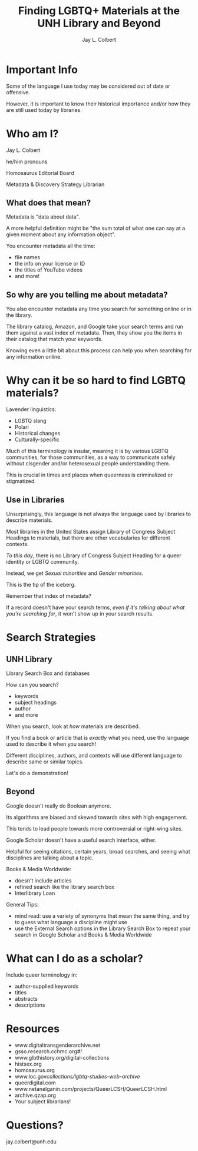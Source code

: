 #+title:    Finding LGBTQ+ Materials at the UNH Library and Beyond
#+author:   Jay L. Colbert
#+email:    jay.colbert@unh.edu
#+options:  num:nil reveal_width:1400 reveal_height:1000
#+reveal_theme: simple
#+reveal_title_slide: <h1>%t</h1><h3>%a</h3>
#+options: reveal_single_file:t


* Important Info

#+attr_reveal: :frag t
Some of the language I use today may be considered out of date or offensive.

#+attr_reveal: :frag t
However, it is important to know their historical importance and/or how they are still used today by libraries.

* Who am I?

#+attr_reveal: :frag t
Jay L. Colbert

#+attr_reveal: :frag t
he/him pronouns

#+attr_reveal: :frag t
Homosaurus Editorial Board

#+attr_reveal: :frag t
Metadata & Discovery Strategy Librarian

** What does that mean?

#+attr_reveal: :frag t
Metadata is "data about data".

#+attr_reveal: :frag t
A more helpful definition might be "the sum total of what one can say at a given moment about any information object".

#+reveal: split
You encounter metadata all the time:

#+attr_reveal: :frag (appear)
+ file names
+ the info on your license or ID
+ the titles of YouTube videos
+ and more!

** So why are you telling me about metadata?

#+attr_reveal: :frag t
You also encounter metadata any time you search for something online or in the library.

#+attr_reveal: :frag t
The library catalog, Amazon, and Google take your search terms and run them against a vast index of metadata.
Then, they show you the items in their catalog that match your keywords.

#+reveal: split
Knowing even a little bit about this process can help you when searching for any information online.

* Why can it be so hard to find LGBTQ materials?

#+attr_reveal: :frag t
Lavender linguistics:

#+attr_reveal: :frag (appear)
+ LGBTQ slang
+ Polari
+ Historical changes
+ Culturally-specific

#+reveal: split
Much of this terminology is insular, meaning it is by various LGBTQ communities, for those communities, as a way to communicate safely without cisgender and/or heterosexual people understanding them.

#+attr_reveal: :frag t
This is crucial in times and places when queerness is criminalized or stigmatized.

** Use in Libraries

#+attr_reveal: :frag t
Unsurprisingly, this language is not always the language used by libraries to describe materials.

#+attr_reveal: :frag t
Most libraries in the United States assign Library of Congress Subject Headings to materials, but there are other vocabularies for different contexts.

#+reveal: split
/To this day/, there is no Library of Congress Subject Heading for a queer identity or LGBTQ community.

#+attr_reveal: :frag t
Instead, we get /Sexual minorities/ and /Gender minorities/.

#+attr_reveal: :frag t
This is the tip of the iceberg.

#+reveal: split
Remember that index of metadata?

#+attr_reveal: :frag t
If a record doesn't have your search terms, /even if it's talking about what you're searching for/, it won't show up in your search results.

* Search Strategies

** UNH Library

#+attr_reveal: :frag t
Library Search Box and databases

#+attr_reveal: :frag t
How can you search?

#+attr_reveal: :frag (appear)
+ keywords
+ subject headings
+ author
+ and more

#+reveal: split
When you search, look at /how/ materials are described.

#+attr_reveal: :frag t
If you find a book or article that is /exactly/ what you need, use the language used to describe it when you search!

#+attr_reveal: :frag t
Different disciplines, authors, and contexts will use different language to describe same or similar topics.

#+reveal: split
Let's do a demonstration!

** Beyond

#+attr_reveal: :frag t
Google doesn't really do Boolean anymore.

#+attr_reveal: :frag t
Its algorithms are biased and skewed towards sites with high engagement.

#+attr_reveal: :frag t
This tends to lead people towards more controversial or right-wing sites.

#+reveal: split
Google Scholar doesn't have a useful search interface, either.

#+attr_reveal: :frag t
Helpful for seeing citations, certain years, broad searches, and seeing what disciplines are talking about a topic.

#+reveal: split
Books & Media Worldwide:

#+attr_reveal: :frag (appear)
+ doesn't include articles
+ refined search like the library search box
+ Interlibrary Loan

#+reveal: split
General Tips:

#+attr_reveal: :frag (appear)
+ mind read: use a variety of synonyms that mean the same thing, and try to guess what language a discipline might use
+ use the External Search options in the Library Search Box to repeat your search in Google Scholar and Books & Media Worldwide


* What can I do as a scholar?

Include queer terminology in:

#+attr_reveal: :frag (appear)
+ author-supplied keywords
+ titles
+ abstracts
+ descriptions

* Resources

+ www.digitaltransgenderarchive.net
+ gsso.research.cchmc.org/#!/
+ www.glbthistory.org/digital-collections
+ histsex.org
+ homosaurus.org
+ www.loc.gov/collections/lgbtq-studies-web-archive/
+ queerdigital.com
+ www.netanelganin.com/projects/QueerLCSH/QueerLCSH.html
+ archive.qzap.org
+ Your subject librarians!

* Questions?

jay.colbert@unh.edu
